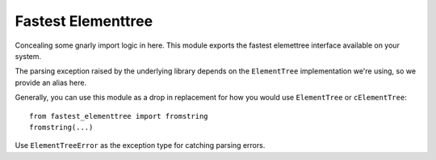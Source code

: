 Fastest Elementtree
===================
Concealing some gnarly import logic in here. This module exports the
fastest elemettree interface available on your system.

The parsing exception raised by the underlying library depends on the
``ElementTree`` implementation we're using, so we provide an alias here.

Generally, you can use this module as a drop in replacement for how
you would use ``ElementTree`` or ``cElementTree``::


  from fastest_elementtree import fromstring
  fromstring(...)

Use ``ElementTreeError`` as the exception type for catching parsing
errors.
